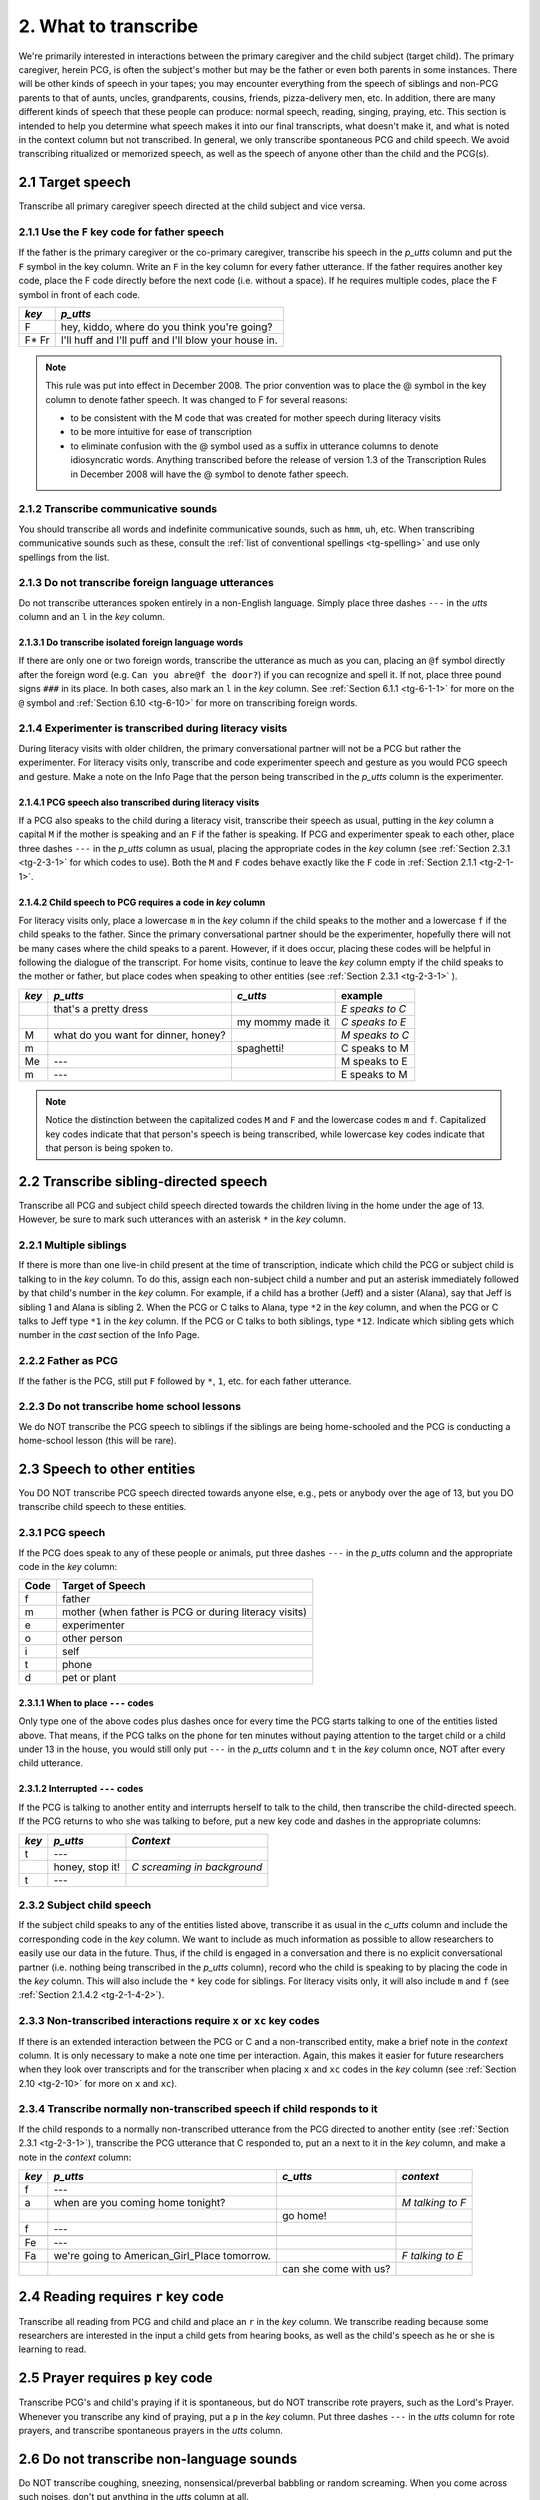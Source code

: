 .. _tg-2:

*********************
2. What to transcribe
*********************

We're primarily interested in interactions between the primary caregiver and the child subject (target child). The primary caregiver, herein PCG, is often the subject's mother but may be the father or even both parents in some instances. There will be other kinds of speech in your tapes; you may encounter everything from the speech of siblings and non-PCG parents to that of aunts, uncles, grandparents, cousins, friends, pizza-delivery men, etc. In addition, there are many different kinds of speech that these people can produce: normal speech, reading, singing, praying, etc. This section is intended to help you determine what speech makes it into our final transcripts, what doesn't make it, and what is noted in the context column but not transcribed. In general, we only transcribe spontaneous PCG and child speech. We avoid transcribing ritualized or memorized speech, as well as the speech of anyone other than the child and the PCG(s).


.. _tg-2-1:

2.1 Target speech
=================

Transcribe all primary caregiver speech directed at the child subject and vice versa.


.. _tg-2-1-1:

.. index::
	single: father; speech
	single: key code; F

2.1.1 Use the ``F`` key code for father speech
----------------------------------------------

If the father is the primary caregiver or the co-primary caregiver, transcribe his speech in the *p_utts* column and put the ``F`` symbol in the key column. Write an ``F`` in the key column for every father utterance. If the father requires another key code, place the F code directly before the next code (i.e. without a space). If he requires multiple codes, place the ``F`` symbol in front of each code.

+-------+------------------------------------------------------+
| *key* | *p_utts*                                             |
+=======+======================================================+
| F     | hey, kiddo, where do you think you're going?         |
+-------+------------------------------------------------------+
| F* Fr | I'll huff and I'll puff and I'll blow your house in. |
+-------+------------------------------------------------------+

.. note::

	This rule was put into effect in December 2008. The prior convention was to place the @ symbol in the key column to denote father speech. It was changed to F for several reasons: 

	* to be consistent with the M code that was created for mother speech during literacy visits 

	* to be more intuitive for ease of transcription

	* to eliminate confusion with the @ symbol used as a suffix in utterance columns to denote idiosyncratic words. Anything transcribed before the release of version 1.3 of the Transcription Rules in December 2008 will have the @ symbol to denote father speech.


.. _tg-2-1-2:

2.1.2 Transcribe communicative sounds
-------------------------------------

You should transcribe all words and indefinite communicative sounds, such as ``hmm``, ``uh``, etc. When transcribing communicative sounds such as these, consult the :ref:`list of conventional spellings <tg-spelling>` and use only spellings from the list. 

.. _tg-2-1-3:

.. index::
	single: foreign language; utterance
	single: key code; l
	single: dashes; foreign utterance

2.1.3 Do not transcribe foreign language utterances
---------------------------------------------------

Do not transcribe utterances spoken entirely in a non-English language. Simply place three dashes ``---`` in the *utts* column and an ``l`` in the *key* column. 

.. _tg-2-1-3-1:

.. index::
	single: foreign language; words
	single: @ symbols; @f

2.1.3.1 Do transcribe isolated foreign language words
^^^^^^^^^^^^^^^^^^^^^^^^^^^^^^^^^^^^^^^^^^^^^^^^^^^^^

If there are only one or two foreign words, transcribe the utterance as much as you can, placing an ``@f`` symbol directly after the foreign word (e.g. ``Can you abre@f the door?``) if you can recognize and spell it. If not, place three pound signs ``###`` in its place. In both cases, also mark an ``l`` in the *key* column. See :ref:`Section 6.1.1 <tg-6-1-1>` for more on the ``@`` symbol and :ref:`Section 6.10 <tg-6-10>` for more on transcribing foreign words.

.. _tg-2-1-4:

.. index::
	pair: literacy visits; experimenter speech

2.1.4 Experimenter is transcribed during literacy visits
--------------------------------------------------------

During literacy visits with older children, the primary conversational partner will not be a PCG but rather the experimenter. For literacy visits only, transcribe and code experimenter speech and gesture as you would PCG speech and gesture. Make a note on the Info Page that the person being transcribed in the *p_utts* column is the experimenter. 

.. _tg-2-1-4-1:

2.1.4.1 PCG speech also transcribed during literacy visits
^^^^^^^^^^^^^^^^^^^^^^^^^^^^^^^^^^^^^^^^^^^^^^^^^^^^^^^^^^

If a PCG also speaks to the child during a literacy visit, transcribe their speech as usual, putting in the *key* column a capital ``M`` if the mother is speaking and an ``F`` if the father is speaking. If PCG and experimenter speak to each other, place three dashes ``---`` in the *p_utts* column as usual, placing the appropriate codes in the *key* column (see :ref:`Section 2.3.1 <tg-2-3-1>` for which codes to use). Both the ``M`` and ``F`` codes behave exactly like the ``F`` code in :ref:`Section 2.1.1 <tg-2-1-1>`.

.. _tg-2-1-4-2:

2.1.4.2 Child speech to PCG requires a code in *key* column
^^^^^^^^^^^^^^^^^^^^^^^^^^^^^^^^^^^^^^^^^^^^^^^^^^^^^^^^^^^

For literacy visits only, place a lowercase ``m`` in the *key* column if the child speaks to the mother and a lowercase ``f`` if the child speaks to the father.  Since the primary conversational partner should be the experimenter, hopefully there will not be many cases where the child speaks to a parent.  However, if it does occur, placing these codes will be helpful in following the dialogue of the transcript.  For home visits, continue to leave the *key* column empty if the child speaks to the mother or father, but place codes when speaking to other entities (see :ref:`Section 2.3.1 <tg-2-3-1>` ).

+-------+-----------------------+-----------------------+---------------+
| *key* | *p_utts*              | *c_utts*              | example       |
+=======+=======================+=======================+===============+
|       | that's a pretty dress |                       |*E speaks to C*|
+-------+-----------------------+-----------------------+---------------+
|       |                       |  my mommy made it     |*C speaks to E*|
+-------+-----------------------+-----------------------+---------------+
| M     | what do you want for  |                       |*M speaks to C*|
|       | dinner, honey?        |                       |               |
+-------+-----------------------+-----------------------+---------------+
| m     |                       | spaghetti!            | C speaks to M |
+-------+-----------------------+-----------------------+---------------+
| Me 	| ---                   |                       | M speaks to E |
+-------+-----------------------+-----------------------+---------------+
| m     | ---                   |                       | E speaks to M |
+-------+-----------------------+-----------------------+---------------+

.. note::

	Notice the distinction between the capitalized codes ``M`` and ``F`` and the lowercase codes ``m`` and ``f``.  Capitalized key codes indicate that that person's speech is being transcribed, while lowercase key codes indicate that that person is being spoken to. 

.. _tg-2-2:

2.2 Transcribe sibling-directed speech
======================================

Transcribe all PCG and subject child speech directed towards the children living in the home under the age of 13. However, be sure to mark such utterances with an asterisk ``*`` in the *key* column. 

.. _tg-2-2-1:

2.2.1 Multiple siblings
-----------------------

If there is more than one live-in child present at the time of transcription, indicate which child the PCG or subject child is talking to in the *key* column.  To do this, assign each non-subject child a number and put an asterisk immediately followed by that child's number in the *key* column.  For example, if a child has a brother (Jeff) and a sister (Alana), say that Jeff is sibling 1 and Alana is sibling 2. When the PCG or C talks to Alana, type ``*2`` in the *key* column, and when the PCG or C talks to Jeff type ``*1`` in the *key* column.  If the PCG or C talks to both siblings, type ``*12``. Indicate which sibling gets which number in the *cast* section of the Info Page.

.. _tg-2-2-2:

2.2.2 Father as PCG
-------------------

If the father is the PCG, still put ``F`` followed by ``*``, ``1``, etc. for each father utterance.

.. _tg-2-2-3:

2.2.3 Do not transcribe home school lessons
-------------------------------------------

We do NOT transcribe the PCG speech to siblings if the siblings are being home-schooled and the PCG is conducting a home-school lesson (this will be rare).

.. _tg-2-3:

2.3 Speech to other entities
============================

You DO NOT transcribe PCG speech directed towards anyone else, e.g., pets or anybody over the age of 13, but you DO transcribe child speech to these entities.

.. _tg-2-3-1:

2.3.1 PCG speech
----------------

If the PCG does speak to any of these people or animals, put three dashes ``---`` in the *p_utts* column and the appropriate code in the *key* column:

+--------+------------------+
| Code   | Target of Speech |
+========+==================+
| f      | father           |
+--------+------------------+
| m      | mother (when     |
|        | father is PCG or |
|        | during literacy  |
|        | visits)          |
+--------+------------------+
| e      | experimenter     |
+--------+------------------+
| o      | other person     |
+--------+------------------+
| i      | self             |
+--------+------------------+
| t      | phone            |
+--------+------------------+
| d      | pet or plant     |
+--------+------------------+

.. _tg-2-3-1-1:

2.3.1.1 When to place ``---`` codes
^^^^^^^^^^^^^^^^^^^^^^^^^^^^^^^^^^^

Only type one of the above codes plus dashes once for every time the PCG starts talking to one of the entities listed above. That means, if the PCG talks on the phone for ten minutes without paying attention to the target child or a child under 13 in the house, you would still only put ``---`` in the *p_utts* column and ``t`` in the *key* column once, NOT after every child utterance.

.. _tg-2-3-1-2:

2.3.1.2 Interrupted ``---`` codes
^^^^^^^^^^^^^^^^^^^^^^^^^^^^^^^^^

If the PCG is talking to another entity and interrupts herself to talk to the child, then transcribe the child-directed speech. If the PCG returns to who she was talking to before, put a new key code and dashes in the appropriate columns:


+-------+-------------+----------------+
| *key* | *p_utts*    | *Context*      |
+=======+=============+================+
| t     | ---         |                |
+-------+-------------+----------------+
|       | honey,      | *C screaming   |
|       | stop it!    | in background* |
+-------+-------------+----------------+
| t     | ---         |                |
+-------+-------------+----------------+
	
.. _tg-2-3-2:

2.3.2 Subject child speech
--------------------------

If the subject child speaks to any of the entities listed above, transcribe it as usual in the *c_utts* column and include the corresponding code in the *key* column.  We want to include as much information as possible to allow researchers to easily use our data in the future.  Thus, if the child is engaged in a conversation and there is no explicit conversational partner (i.e. nothing being transcribed in the *p_utts* column), record who the child is speaking to by placing the code in the *key* column.  This will also include the ``*`` key code for siblings.  For literacy visits only, it will also include ``m`` and ``f`` (see :ref:`Section 2.1.4.2 <tg-2-1-4-2>`).

.. _tg-2-3-3:

2.3.3 Non-transcribed interactions require ``x`` or ``xc`` key codes
--------------------------------------------------------------------

If there is an extended interaction between the PCG or C and a non-transcribed entity, make a brief note in the *context* column.  It is only necessary to make a note one time per interaction.  Again, this makes it easier for future researchers when they look over transcripts and for the transcriber when placing ``x`` and ``xc`` codes in the *key* column (see :ref:`Section 2.10 <tg-2-10>` for more on ``x`` and ``xc``). 

.. _tg-2-3-4:

2.3.4 Transcribe normally non-transcribed speech if child responds to it
------------------------------------------------------------------------

If the child responds to a normally non-transcribed utterance from the PCG directed to another entity (see :ref:`Section 2.3.1 <tg-2-3-1>`), transcribe the PCG utterance that C responded to, put an ``a`` next to it in the *key* column, and make a note in the *context* column:

+--------+-----------------------+---------------------+----------------------+
| *key*  | *p_utts*              | *c_utts*            | *context*            |
+========+=======================+=====================+======================+
| f      | ---                   |                     |                      |
+--------+-----------------------+---------------------+----------------------+
| a      | when are you coming   |                     | *M talking to F*     |
|        | home tonight?         |                     |                      |
+--------+-----------------------+---------------------+----------------------+
|        |                       | go home!            |                      |
+--------+-----------------------+---------------------+----------------------+
| f      | ---                   |                     |                      |
+--------+-----------------------+---------------------+----------------------+
+--------+-----------------------+---------------------+----------------------+
| Fe     | ---                   |                     |                      |
+--------+-----------------------+---------------------+----------------------+
| Fa     | we're going to        |                     | *F talking to E*     |
|        | American_Girl_Place   |                     |                      |
|        | tomorrow.             |                     |                      |
+--------+-----------------------+---------------------+----------------------+
|        |                       | can she come        |                      |
|        |                       | with us?            |                      |
+--------+-----------------------+---------------------+----------------------+

.. _tg-2-4:

2.4 Reading requires ``r`` key code
===================================

Transcribe all reading from PCG and child and place an ``r`` in the *key* column. We transcribe reading because some researchers are interested in the input a child gets from hearing books, as well as the child's speech as he or she is learning to read.

.. _tg-2-5:

2.5 Prayer requires ``p`` key code
==================================

Transcribe PCG's and child's praying if it is spontaneous, but do NOT transcribe rote prayers, such as the Lord's Prayer. Whenever you transcribe any kind of praying, put a ``p`` in the *key* column. Put three dashes ``---`` in the *utts* column for rote prayers, and transcribe spontaneous prayers in the *utts* column.

.. _tg-2-6:

2.6 Do not transcribe non-language sounds
=========================================

Do NOT transcribe coughing, sneezing, nonsensical/preverbal babbling or random screaming. When you come across such noises, don't put anything in the *utts* column at all.

.. _tg-2-6-1:

2.6.1 Note sounds in the *Context* column
-----------------------------------------

Indicate coughing, sneezing, babbling and random screaming only in the *context* column and only if pertinent to the conversation.

.. _tg-2-6-2:

2.6.2 Non-language vs. unintelligible
-------------------------------------

Distinguishing non-verbal babbling from real but unintelligible words is not always a straightforward process. When unsure if a child is babbling or attempting real words, err on the side of transcribing ``###`` instead of nothing at all, (see :ref:`Section 7 <tg-7>` for a discussion of the ``###`` symbol) unless you're pretty sure there are no real words in the stream of sounds. Typically, just babies engage in pre-verbal babbling, but occasionally an older child who is a slow talker will also produce pre-linguistic babbling.

.. _tg-2-7:

2.7 Do not transcribe PCG imitation of baby sounds
==================================================

Do NOT transcribe the PCG's imitations of child babbling or nonsense noises. Again, put nothing at all in the *utts* column when the PCG does this.

.. _tg-2-8:

2.8 Do not transcribe ritualized gameplay and song
==================================================

Do NOT transcribe rhythmic/ritualized game-play and singing from either PCG or child. This speech is memorized and not spontaneous, and so it does not get transcribed. Instead, put dashes ``---`` in the *p_utts* or *c_utts* column and a ``v`` in the *key* column.

.. _tg-2-8-1:

2.8.1 Note song name in *Context* column
----------------------------------------

Put the name of the song in the *context* column in the same row as the ``v`` key code and dashes ``---``. There are people who are interested in spatial and number-oriented language, as well as people interested in things like the alphabet, etc., and many songs have spatial, number, and alphabet-oriented content. 

.. _tg-2-8-2:

2.8.2 Transcribe spontaneous songs
----------------------------------

DO transcribe spontaneously made-up songs and novel lyrics to existing melodies and mark it with a ``v`` in the *key* column.

.. _tg-2-8-3:

2.8.3 Novel and memorized lyrics together
-----------------------------------------

If a person is mixing novel words in with the real words of a song, determine whether the person is just replacing a few single words with different words. If they are, transcribe dashes ``---`` in the *utts* column and a ``v`` in the *key* column. If, on the other hand, the person changes more than half the words in the song, this is spontaneous enough that you would want to transcribe what they sing. So if a person sings "Yankee Doodle went to town, riding on a scooter..." that's only a one-word substitution and you wouldn't transcribe this. But if they sing "A wet noodle made me frown..." or "Yankee Doodle fried a clown" you would transcribe this because more than half of the words are different.

.. _tg-2-9:

2.9 Multiple key codes
======================

If you end up with multiple codes or code units (consisting of ``M``, ``F``, or ``*`` followed by another code) in the *key* column, sort them alphabetically, putting a space after each code or code unit.  Each individual key code attributed to the father must have the ``F`` code immediately before it without a space (e.g. ``F*``, ``Fr``). If there is more than one sibling, indicate the sibling number immediately after the ``*`` symbol without a space (e.g. ``*2``, ``*13``). These two codes can also be combined without spaces (e.g. ``F*123``). All the rules for the ``F`` code also apply for the ``M`` code used for the mother's speech during literacy visits.

.. _tg-2-10:

2.10 ``x`` and ``xc`` key codes for non-transcribed speech
==========================================================

Although we do not transcribe the speech of other adults and children in the house, if you hear any speech that does not get transcribed (i.e. non-PCG or C speech or speech that requires ``---`` in the *utts* columns), indicate it at the next time point divisible by 5 (e.g. ``0:10:00``, ``0:55:00``) with a timestamp, an ``x`` or ``xc`` in the *key* column, and a description of who was talking in the *context* column.  The ``x`` is for speech that is not directed towards the child, and the ``xc`` is for speech that is directed towards the child. If both types of speech occur, make two extra rows on your spreadsheet with an ``x`` in one of them and an ``xc`` in the other.  Each row then gets a timestamp.

+---------+-------+----------+----------+----------------------+
| *time*  | *key* | *p_utts* | *c_utts* | *context*            | 
+=========+=======+==========+==========+======================+
| 0:45:00 | x     |          |          | M talks to pizza     |
|         |       |          |          | delivery man         |
+---------+-------+----------+----------+----------------------+
| 0:45:00 | xc    |          |          | Older brother plays  |
|         |       |          |          | with C               |
+---------+-------+----------+----------+----------------------+
